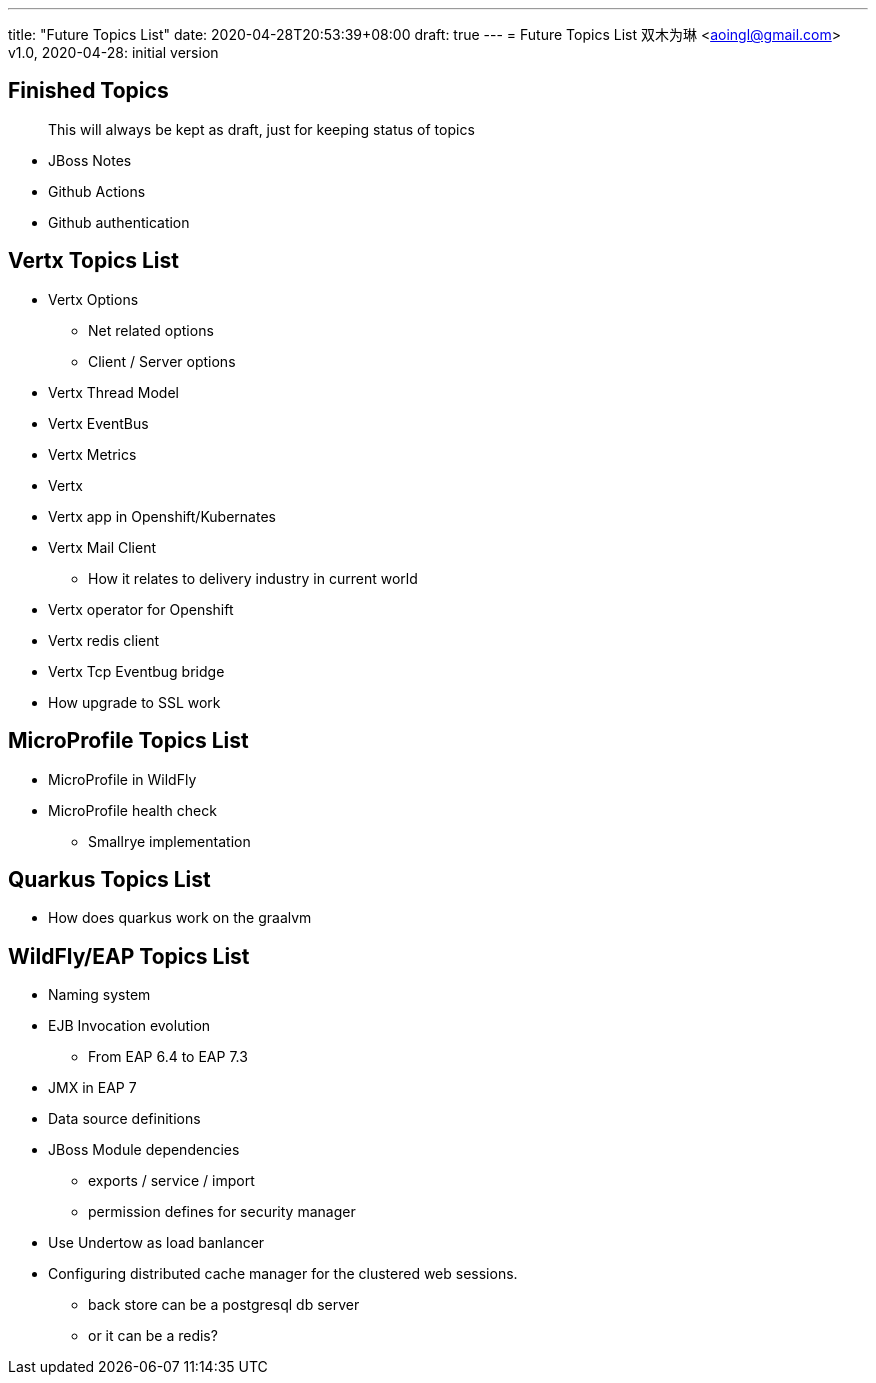 ---
title: "Future Topics List"
date: 2020-04-28T20:53:39+08:00
draft: true
---
= Future Topics List
双木为琳 <aoingl@gmail.com>
v1.0, 2020-04-28: initial version

== Finished Topics

> This will always be kept as draft, just for keeping status of topics

* JBoss Notes
* Github Actions
* Github authentication

== Vertx Topics List

* Vertx Options
** Net related options
** Client / Server options
* Vertx Thread Model
* Vertx EventBus
* Vertx Metrics
* Vertx
* Vertx app in Openshift/Kubernates
* Vertx Mail Client
** How it relates to delivery industry in current world
* Vertx operator for Openshift
* Vertx redis client
* Vertx Tcp Eventbug bridge
* How upgrade to SSL work

== MicroProfile Topics List
* MicroProfile in WildFly
* MicroProfile health check
** Smallrye implementation

== Quarkus Topics List
* How does quarkus work on the graalvm


== WildFly/EAP Topics List

* Naming system
* EJB Invocation evolution
** From EAP 6.4 to EAP 7.3
* JMX in EAP 7
* Data source definitions
* JBoss Module dependencies
** exports / service / import
** permission defines for security manager
* Use Undertow as load banlancer
* Configuring distributed cache manager for the clustered web sessions.
** back store can be a postgresql db server
** or it can be a redis?






